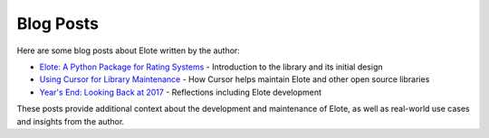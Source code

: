 Blog Posts
==========

Here are some blog posts about Elote written by the author:

- `Elote: A Python Package for Rating Systems <https://mcginniscommawill.com/posts/2017-12-06-elote-python-package-rating-systems/>`_ - Introduction to the library and its initial design
- `Using Cursor for Library Maintenance <https://mcginniscommawill.com/posts/2025-03-09-cursor-for-library-maintenance/#how-cursor-helps-with-maintenance>`_ - How Cursor helps maintain Elote and other open source libraries
- `Year's End: Looking Back at 2017 <https://mcginniscommawill.com/posts/2017-12-28-years-end-looking-back-2017/>`_ - Reflections including Elote development

These posts provide additional context about the development and maintenance of Elote, as well as real-world use cases and insights from the author. 